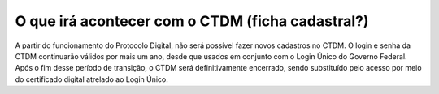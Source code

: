 O que irá acontecer com o CTDM (ficha cadastral?)
================================================

A partir do funcionamento do Protocolo Digital, não será possível fazer novos cadastros no CTDM. O login e senha da CTDM continuarão válidos por mais um ano, desde que usados em conjunto com o Login Único do Governo Federal. Após o fim desse período de transição, o CTDM será definitivamente encerrado, sendo substituído pelo acesso por meio do certificado digital atrelado ao Login Único.
